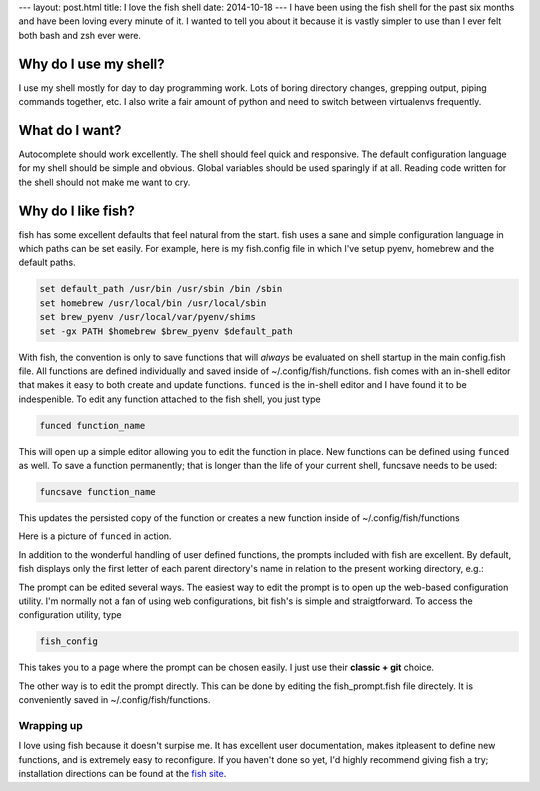 ---
layout: post.html
title: I love the fish shell
date: 2014-10-18
---
I have been using the fish shell for the past six months and have been loving every minute of it.
I wanted to tell you about it because it is vastly simpler to use than I ever felt both bash and zsh ever were.

Why do I use my shell?
----------------------
I use my shell mostly for day to day programming work.
Lots of boring directory changes, grepping output, piping commands together, etc.
I also write a fair amount of python and need to switch between virtualenvs frequently.


What do I want?
---------------
Autocomplete should work excellently.
The shell should feel quick and responsive.
The default configuration language for my shell should be simple and obvious.
Global variables should be used sparingly if at all.
Reading code written for the shell should not make me want to cry.

Why do I like fish?
-------------------
fish has some excellent defaults that feel natural from the start.
fish uses a sane and simple configuration language in which paths can be set easily.
For example, here is my fish.config file in which I've setup pyenv, homebrew and the default paths.

.. code:: sh

	  set default_path /usr/bin /usr/sbin /bin /sbin
	  set homebrew /usr/local/bin /usr/local/sbin
	  set brew_pyenv /usr/local/var/pyenv/shims
	  set -gx PATH $homebrew $brew_pyenv $default_path

With fish, the convention is only to save functions that will *always* be evaluated on shell startup in the main config.fish file.
All functions are defined individually and saved inside of ~/.config/fish/functions.
fish comes with an in-shell editor that makes it easy to both create and update functions.
``funced`` is the in-shell editor and I have found it to be indespenible.
To edit any function attached to the fish shell, you just type

.. code:: bash

	  funced function_name

This will open up a simple editor allowing you to edit the function in place.
New functions can be defined using ``funced`` as well.
To save a function permanently; that is longer than the life of your current shell, funcsave needs to be used:

.. code:: bash

	  funcsave function_name

This updates the persisted copy of the function or creates a new function inside of ~/.config/fish/functions

Here is a picture of ``funced`` in action.

.. image:: /assets/images/funced.png

In addition to the wonderful handling of user defined functions, the prompts included with fish are excellent.
By default, fish displays only the first letter of each parent directory's name in relation to the present working directory, e.g.:

.. image:: /assets/images/prompt.png

The prompt can be edited several ways.
The easiest way to edit the prompt is to open up the web-based configuration utility.
I'm normally not a fan of using web configurations, bit fish's is simple and straigtforward.
To access the configuration utility, type

.. code:: bash

	  fish_config

This takes you to a page where the prompt can be chosen easily. I just use their **classic + git** choice.

The other way is to edit the prompt directly.
This can be done by editing the fish_prompt.fish file directely.
It is conveniently saved in ~/.config/fish/functions.

Wrapping up
===========
I love using fish because it doesn't surpise me.
It has excellent user documentation, makes itpleasent to define new functions, and is extremely easy to reconfigure.
If you haven't done so yet, I'd highly recommend giving fish a try; installation directions can be found at the `fish site`_.

.. _fish site: http://fishshell.com

